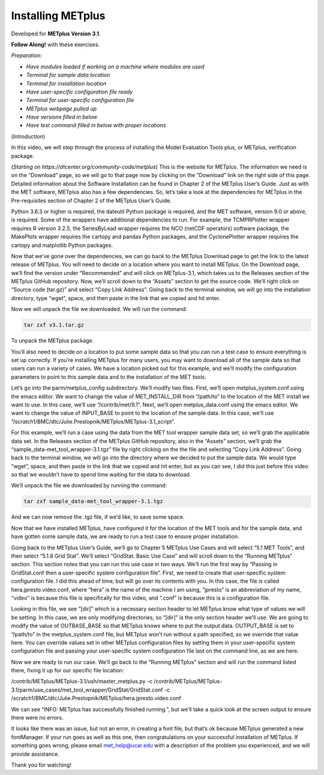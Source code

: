 .. _metplus_installation:

Installing METplus
==================

.. raw:: html

  <iframe width="560" height="315" src="https://www.youtube.com/embed/KCISG0phmbw" frameborder="0" allow="accelerometer; autoplay; encrypted-media; gyroscope; picture-in-picture" allowfullscreen></iframe>

Developed for **METplus Version 3.1**.

**Follow Along!** with these exercises.

*Preparation:*

* *Have modules loaded if working on a machine where modules are used*
* *Terminal for sample data location*
* *Terminal for installation location*
* *Have user-specific configuration file ready*
* *Terminal for user-specific configuration file*
* *METplus webpage pulled up*
* *Have versions filled in below*
* *Have test command filled in below with proper locations*

(*Introduction*)

In this video, we will step through the process of installing the Model Evaluation Tools plus, or METplus, verification package.

(*Starting on https://dtcenter.org/community-code/metplus*)
This is the website for METplus. The information we need is on the “Download” page, so we will go to that page now by clicking on the “Download” link on the right side of this page.  Detailed information about the Software Installation can be found in Chapter 2 of the METplus User’s Guide.  Just as with the MET software, METplus also has a few dependencies.  So, let’s take a look at the dependencies for METplus in the Pre-requisites section of Chapter 2 of the METplus User’s Guide.

Python 3.6.3 or higher is required, the dateutil Python package is required, and the MET software, version 9.0 or above, is required.  Some of the wrappers have additional dependencies to run. For example, the TCMPRPlotter wrapper requires R version 3.2.5, the SeriesByLead wrapper requires the NCO (netCDF operators) software package, the MakePlots wrapper requires the cartopy and pandas Python packages, and the CyclonePlotter wrapper requires the cartopy and matplotlib Python packages.

Now that we’ve gone over the dependencies, we can go back to the METplus Download page to get the link to the latest release of METplus.  You will need to decide on a location where you want to install METplus.  On the Download page, we’ll find the version under “Recommended” and will click on METplus-3.1, which takes us to the Releases section of the METplus GitHub repository.  Now, we’ll scroll down to the “Assets” section to get the source code.  We’ll right click on “Source code (tar.gz)” and select “Copy Link Address”. Going back to the terminal window, we will go into the installation directory, type “wget”, space, and then paste in the link that we copied and hit enter.

Now we will unpack the file we downloaded.  We will run the command:

.. code-block::

  tar zxf v3.1.tar.gz

To unpack the METplus package.

You’ll also need to decide on a location to put some sample data so that you can run a test case to ensure everything is set up correctly.  If you’re installing METplus for many users, you may want to download all of the sample data so that users can run a variety of cases.  We have a location picked out for this example, and we’ll modify the configuration parameters to point to this sample data and to the installation of the MET tools.

Let’s go into the parm/metplus_config subdirectory.  We’ll modify two files.  First, we’ll open metplus_system.conf using the emacs editor.  We want to change the value of MET_INSTALL_DIR from “/path/to” to the location of the MET install we want to use.  In this case, we’ll use “/contrib/met/9.1”.  Next, we’ll open metplus_data.conf using the emacs editor.  We want to change the value of INPUT_BASE to point to the location of the sample data.  In this case, we’ll use “/scratch1/BMC/dtc/Julie.Prestopnik/METplus/METplus-3.1_script”.  

For this example, we’ll run a case using the data from the MET tool wrapper sample data set, so we’ll grab the applicable data set.  In the Releases section of the METplus GitHub repository, also in the “Assets” section, we’ll grab the “sample_data-met_tool_wrapper-3.1.tgz” file by right clicking on the the file and selecting “Copy Link Address”.  Going back to the terminal window, we will go into the directory where we decided to put the sample data. We would type “wget”, space, and then paste in the link that we copied and hit enter, but as you can see, I did this just before this video so that we wouldn’t have to spend time waiting for the data to download.

We’ll unpack the file we downloaded by running the command:

.. code-block::

  tar zxf sample_data-met_tool_wrapper-3.1.tgz

And we can now remove the .tgz file, if we’d like, to save some space.

Now that we have installed METplus, have configured it for the location of the MET tools and for the sample data, and have gotten some sample data, we are ready to run a test case to ensure proper installation.

Going back to the METplus User’s Guide, we’ll go to Chapter 5 METplus Use Cases and will select “5.1 MET Tools”, and then select “5.1.8 Grid Stat”.  We’ll select “GridStat: Basic Use Case” and will scroll down to the “Running METplus” section.  This section notes that you can run this use case in two ways.  We’ll run the first way by “Passing in GridStat.conf then a user-specific system configuration file”. First, we need to create that user-specific system configuration file.  I did this ahead of time, but will go over its contents with you.  In this case, the file is called hera.jpresto.video.conf, where “hera” is the name of the machine I am using, “jpresto” is an abbreviation of my name, “video” is because this file is specifically for this video, and “.conf” is because this is a configuration file.  

Looking in this file, we see “[dir]” which is a necessary section header to let METplus know what type of values we will be setting.  In this case, we are only modifying directories, so “[dir]” is the only section header we’ll use.  We are going to modify the value of  OUTBASE_BASE so that METplus knows where to put the output data. OUTPUT_BASE is set to “/path/to” in the metplus_system.conf file, but METplus won’t run without a path specified, so we override that value here. You can override values set in other METplus configuration files by setting them in your user-specific system configuration file and passing your user-specific system configuration file last on the command line, as we are here.

Now we are ready to run our case.  We’ll go back to the “Running METplus” section and will run the command listed there, fixing it up for our specific file location:

/contrib/METplus/METplus-3.1/ush/master_metplus.py -c /contrib/METplus/METplus-3.1/parm/use_cases/met_tool_wrapper/GridStat/GridStat.conf -c /scratch1/BMC/dtc/Julie.Prestopnik/METplus/hera.jpresto.video.conf

We can see “INFO: METplus has successfully finished running.”, but we’ll take a quick look at the screen output to ensure there were no errors.  

It looks like there was an issue, but not an error, in creating a font file, but that’s ok because METplus generated a new fontManager.  If your run goes as well as this one, then congratulations on your successful installation of METplus.  If something goes wrong, please email met_help@ucar.edu with a description of the problem you experienced, and we will provide assistance.

Thank you for watching!

